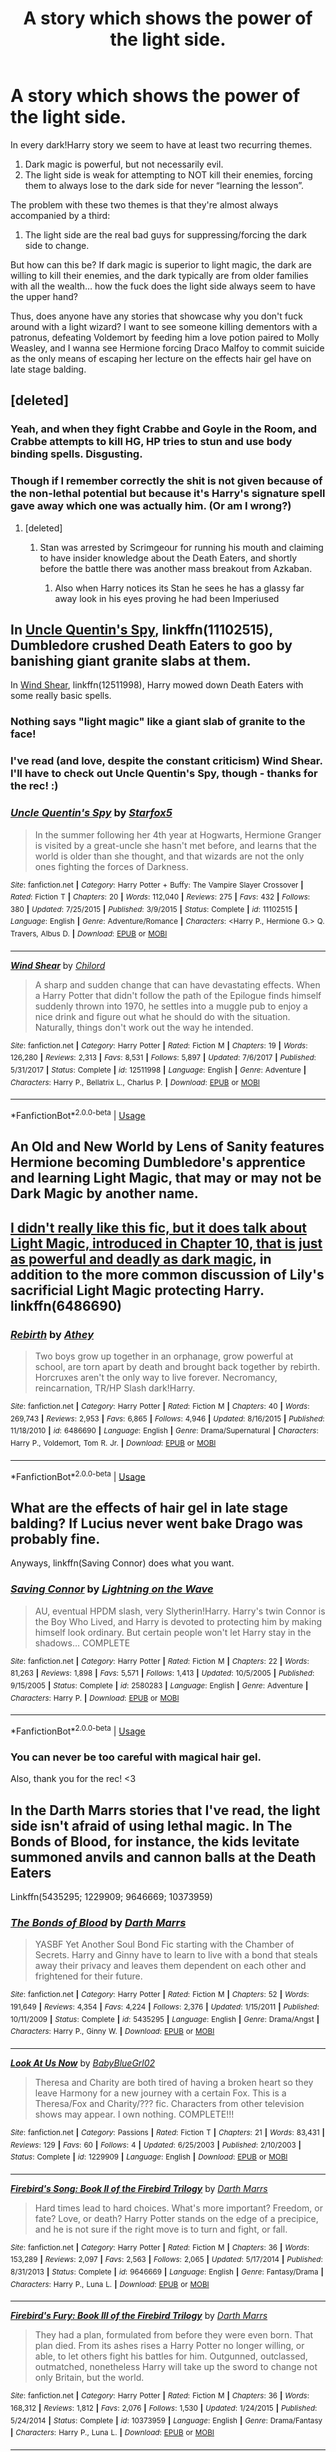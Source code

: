 #+TITLE: A story which shows the power of the light side.

* A story which shows the power of the light side.
:PROPERTIES:
:Author: FerusGrim
:Score: 34
:DateUnix: 1534301379.0
:DateShort: 2018-Aug-15
:FlairText: Request
:END:
In every dark!Harry story we seem to have at least two recurring themes.

1. Dark magic is powerful, but not necessarily evil.
2. The light side is weak for attempting to NOT kill their enemies, forcing them to always lose to the dark side for never “learning the lesson”.

The problem with these two themes is that they're almost always accompanied by a third:

1. The light side are the real bad guys for suppressing/forcing the dark side to change.

But how can this be? If dark magic is superior to light magic, the dark are willing to kill their enemies, and the dark typically are from older families with all the wealth... how the fuck does the light side always seem to have the upper hand?

Thus, does anyone have any stories that showcase why you don't fuck around with a light wizard? I want to see someone killing dementors with a patronus, defeating Voldemort by feeding him a love potion paired to Molly Weasley, and I wanna see Hermione forcing Draco Malfoy to commit suicide as the only means of escaping her lecture on the effects hair gel have on late stage balding.


** [deleted]
:PROPERTIES:
:Score: 43
:DateUnix: 1534319739.0
:DateShort: 2018-Aug-15
:END:

*** Yeah, and when they fight Crabbe and Goyle in the Room, and Crabbe attempts to kill HG, HP tries to stun and use body binding spells. Disgusting.
:PROPERTIES:
:Author: avittamboy
:Score: 19
:DateUnix: 1534324751.0
:DateShort: 2018-Aug-15
:END:


*** Though if I remember correctly the shit is not given because of the non-lethal potential but because it's Harry's signature spell gave away which one was actually him. (Or am I wrong?)
:PROPERTIES:
:Author: Snaximon
:Score: 2
:DateUnix: 1534329975.0
:DateShort: 2018-Aug-15
:END:

**** [deleted]
:PROPERTIES:
:Score: 13
:DateUnix: 1534334909.0
:DateShort: 2018-Aug-15
:END:

***** Stan was arrested by Scrimgeour for running his mouth and claiming to have insider knowledge about the Death Eaters, and shortly before the battle there was another mass breakout from Azkaban.
:PROPERTIES:
:Author: Jahoan
:Score: 5
:DateUnix: 1534340939.0
:DateShort: 2018-Aug-15
:END:

****** Also when Harry notices its Stan he sees he has a glassy far away look in his eyes proving he had been Imperiused
:PROPERTIES:
:Author: KidCoheed
:Score: 1
:DateUnix: 1542916856.0
:DateShort: 2018-Nov-22
:END:


** In [[https://m.fanfiction.net/s/11102515/1/Uncle-Quentin-s-Spy][Uncle Quentin's Spy]], linkffn(11102515), Dumbledore crushed Death Eaters to goo by banishing giant granite slabs at them.

In [[https://m.fanfiction.net/s/12511998/1/][Wind Shear]], linkffn(12511998), Harry mowed down Death Eaters with some really basic spells.
:PROPERTIES:
:Author: InquisitorCOC
:Score: 11
:DateUnix: 1534302993.0
:DateShort: 2018-Aug-15
:END:

*** Nothing says "light magic" like a giant slab of granite to the face!
:PROPERTIES:
:Author: rek-lama
:Score: 14
:DateUnix: 1534327764.0
:DateShort: 2018-Aug-15
:END:


*** I've read (and love, despite the constant criticism) Wind Shear. I'll have to check out Uncle Quentin's Spy, though - thanks for the rec! :)
:PROPERTIES:
:Author: FerusGrim
:Score: 2
:DateUnix: 1534303055.0
:DateShort: 2018-Aug-15
:END:


*** [[https://www.fanfiction.net/s/11102515/1/][*/Uncle Quentin's Spy/*]] by [[https://www.fanfiction.net/u/2548648/Starfox5][/Starfox5/]]

#+begin_quote
  In the summer following her 4th year at Hogwarts, Hermione Granger is visited by a great-uncle she hasn't met before, and learns that the world is older than she thought, and that wizards are not the only ones fighting the forces of Darkness.
#+end_quote

^{/Site/:} ^{fanfiction.net} ^{*|*} ^{/Category/:} ^{Harry} ^{Potter} ^{+} ^{Buffy:} ^{The} ^{Vampire} ^{Slayer} ^{Crossover} ^{*|*} ^{/Rated/:} ^{Fiction} ^{T} ^{*|*} ^{/Chapters/:} ^{20} ^{*|*} ^{/Words/:} ^{112,040} ^{*|*} ^{/Reviews/:} ^{275} ^{*|*} ^{/Favs/:} ^{432} ^{*|*} ^{/Follows/:} ^{380} ^{*|*} ^{/Updated/:} ^{7/25/2015} ^{*|*} ^{/Published/:} ^{3/9/2015} ^{*|*} ^{/Status/:} ^{Complete} ^{*|*} ^{/id/:} ^{11102515} ^{*|*} ^{/Language/:} ^{English} ^{*|*} ^{/Genre/:} ^{Adventure/Romance} ^{*|*} ^{/Characters/:} ^{<Harry} ^{P.,} ^{Hermione} ^{G.>} ^{Q.} ^{Travers,} ^{Albus} ^{D.} ^{*|*} ^{/Download/:} ^{[[http://www.ff2ebook.com/old/ffn-bot/index.php?id=11102515&source=ff&filetype=epub][EPUB]]} ^{or} ^{[[http://www.ff2ebook.com/old/ffn-bot/index.php?id=11102515&source=ff&filetype=mobi][MOBI]]}

--------------

[[https://www.fanfiction.net/s/12511998/1/][*/Wind Shear/*]] by [[https://www.fanfiction.net/u/67673/Chilord][/Chilord/]]

#+begin_quote
  A sharp and sudden change that can have devastating effects. When a Harry Potter that didn't follow the path of the Epilogue finds himself suddenly thrown into 1970, he settles into a muggle pub to enjoy a nice drink and figure out what he should do with the situation. Naturally, things don't work out the way he intended.
#+end_quote

^{/Site/:} ^{fanfiction.net} ^{*|*} ^{/Category/:} ^{Harry} ^{Potter} ^{*|*} ^{/Rated/:} ^{Fiction} ^{M} ^{*|*} ^{/Chapters/:} ^{19} ^{*|*} ^{/Words/:} ^{126,280} ^{*|*} ^{/Reviews/:} ^{2,313} ^{*|*} ^{/Favs/:} ^{8,531} ^{*|*} ^{/Follows/:} ^{5,897} ^{*|*} ^{/Updated/:} ^{7/6/2017} ^{*|*} ^{/Published/:} ^{5/31/2017} ^{*|*} ^{/Status/:} ^{Complete} ^{*|*} ^{/id/:} ^{12511998} ^{*|*} ^{/Language/:} ^{English} ^{*|*} ^{/Genre/:} ^{Adventure} ^{*|*} ^{/Characters/:} ^{Harry} ^{P.,} ^{Bellatrix} ^{L.,} ^{Charlus} ^{P.} ^{*|*} ^{/Download/:} ^{[[http://www.ff2ebook.com/old/ffn-bot/index.php?id=12511998&source=ff&filetype=epub][EPUB]]} ^{or} ^{[[http://www.ff2ebook.com/old/ffn-bot/index.php?id=12511998&source=ff&filetype=mobi][MOBI]]}

--------------

*FanfictionBot*^{2.0.0-beta} | [[https://github.com/tusing/reddit-ffn-bot/wiki/Usage][Usage]]
:PROPERTIES:
:Author: FanfictionBot
:Score: 1
:DateUnix: 1534303004.0
:DateShort: 2018-Aug-15
:END:


** An Old and New World by Lens of Sanity features Hermione becoming Dumbledore's apprentice and learning Light Magic, that may or may not be Dark Magic by another name.
:PROPERTIES:
:Author: howAboutNextWeek
:Score: 2
:DateUnix: 1534344890.0
:DateShort: 2018-Aug-15
:END:


** [[https://www.fanfiction.net/s/6486690/10/Rebirth][I didn't really like this fic, but it does talk about Light Magic, introduced in Chapter 10, that is just as powerful and deadly as dark magic]], in addition to the more common discussion of Lily's sacrificial Light Magic protecting Harry. linkffn(6486690)
:PROPERTIES:
:Author: AnimaLepton
:Score: 4
:DateUnix: 1534304210.0
:DateShort: 2018-Aug-15
:END:

*** [[https://www.fanfiction.net/s/6486690/1/][*/Rebirth/*]] by [[https://www.fanfiction.net/u/2328854/Athey][/Athey/]]

#+begin_quote
  Two boys grow up together in an orphanage, grow powerful at school, are torn apart by death and brought back together by rebirth. Horcruxes aren't the only way to live forever. Necromancy, reincarnation, TR/HP Slash dark!Harry.
#+end_quote

^{/Site/:} ^{fanfiction.net} ^{*|*} ^{/Category/:} ^{Harry} ^{Potter} ^{*|*} ^{/Rated/:} ^{Fiction} ^{M} ^{*|*} ^{/Chapters/:} ^{40} ^{*|*} ^{/Words/:} ^{269,743} ^{*|*} ^{/Reviews/:} ^{2,953} ^{*|*} ^{/Favs/:} ^{6,865} ^{*|*} ^{/Follows/:} ^{4,946} ^{*|*} ^{/Updated/:} ^{8/16/2015} ^{*|*} ^{/Published/:} ^{11/18/2010} ^{*|*} ^{/id/:} ^{6486690} ^{*|*} ^{/Language/:} ^{English} ^{*|*} ^{/Genre/:} ^{Drama/Supernatural} ^{*|*} ^{/Characters/:} ^{Harry} ^{P.,} ^{Voldemort,} ^{Tom} ^{R.} ^{Jr.} ^{*|*} ^{/Download/:} ^{[[http://www.ff2ebook.com/old/ffn-bot/index.php?id=6486690&source=ff&filetype=epub][EPUB]]} ^{or} ^{[[http://www.ff2ebook.com/old/ffn-bot/index.php?id=6486690&source=ff&filetype=mobi][MOBI]]}

--------------

*FanfictionBot*^{2.0.0-beta} | [[https://github.com/tusing/reddit-ffn-bot/wiki/Usage][Usage]]
:PROPERTIES:
:Author: FanfictionBot
:Score: 1
:DateUnix: 1534304232.0
:DateShort: 2018-Aug-15
:END:


** What are the effects of hair gel in late stage balding? If Lucius never went bake Drago was probably fine.

Anyways, linkffn(Saving Connor) does what you want.
:PROPERTIES:
:Author: midasgoldentouch
:Score: 2
:DateUnix: 1534303188.0
:DateShort: 2018-Aug-15
:END:

*** [[https://www.fanfiction.net/s/2580283/1/][*/Saving Connor/*]] by [[https://www.fanfiction.net/u/895946/Lightning-on-the-Wave][/Lightning on the Wave/]]

#+begin_quote
  AU, eventual HPDM slash, very Slytherin!Harry. Harry's twin Connor is the Boy Who Lived, and Harry is devoted to protecting him by making himself look ordinary. But certain people won't let Harry stay in the shadows... COMPLETE
#+end_quote

^{/Site/:} ^{fanfiction.net} ^{*|*} ^{/Category/:} ^{Harry} ^{Potter} ^{*|*} ^{/Rated/:} ^{Fiction} ^{M} ^{*|*} ^{/Chapters/:} ^{22} ^{*|*} ^{/Words/:} ^{81,263} ^{*|*} ^{/Reviews/:} ^{1,898} ^{*|*} ^{/Favs/:} ^{5,571} ^{*|*} ^{/Follows/:} ^{1,413} ^{*|*} ^{/Updated/:} ^{10/5/2005} ^{*|*} ^{/Published/:} ^{9/15/2005} ^{*|*} ^{/Status/:} ^{Complete} ^{*|*} ^{/id/:} ^{2580283} ^{*|*} ^{/Language/:} ^{English} ^{*|*} ^{/Genre/:} ^{Adventure} ^{*|*} ^{/Characters/:} ^{Harry} ^{P.} ^{*|*} ^{/Download/:} ^{[[http://www.ff2ebook.com/old/ffn-bot/index.php?id=2580283&source=ff&filetype=epub][EPUB]]} ^{or} ^{[[http://www.ff2ebook.com/old/ffn-bot/index.php?id=2580283&source=ff&filetype=mobi][MOBI]]}

--------------

*FanfictionBot*^{2.0.0-beta} | [[https://github.com/tusing/reddit-ffn-bot/wiki/Usage][Usage]]
:PROPERTIES:
:Author: FanfictionBot
:Score: 2
:DateUnix: 1534303218.0
:DateShort: 2018-Aug-15
:END:


*** You can never be too careful with magical hair gel.

Also, thank you for the rec! <3
:PROPERTIES:
:Author: FerusGrim
:Score: 1
:DateUnix: 1534303391.0
:DateShort: 2018-Aug-15
:END:


** In the Darth Marrs stories that I've read, the light side isn't afraid of using lethal magic. In The Bonds of Blood, for instance, the kids levitate summoned anvils and cannon balls at the Death Eaters

Linkffn(5435295; 1229909; 9646669; 10373959)
:PROPERTIES:
:Author: kayjayme813
:Score: 1
:DateUnix: 1534351283.0
:DateShort: 2018-Aug-15
:END:

*** [[https://www.fanfiction.net/s/5435295/1/][*/The Bonds of Blood/*]] by [[https://www.fanfiction.net/u/1229909/Darth-Marrs][/Darth Marrs/]]

#+begin_quote
  YASBF Yet Another Soul Bond Fic starting with the Chamber of Secrets. Harry and Ginny have to learn to live with a bond that steals away their privacy and leaves them dependent on each other and frightened for their future.
#+end_quote

^{/Site/:} ^{fanfiction.net} ^{*|*} ^{/Category/:} ^{Harry} ^{Potter} ^{*|*} ^{/Rated/:} ^{Fiction} ^{M} ^{*|*} ^{/Chapters/:} ^{52} ^{*|*} ^{/Words/:} ^{191,649} ^{*|*} ^{/Reviews/:} ^{4,354} ^{*|*} ^{/Favs/:} ^{4,224} ^{*|*} ^{/Follows/:} ^{2,376} ^{*|*} ^{/Updated/:} ^{1/15/2011} ^{*|*} ^{/Published/:} ^{10/11/2009} ^{*|*} ^{/Status/:} ^{Complete} ^{*|*} ^{/id/:} ^{5435295} ^{*|*} ^{/Language/:} ^{English} ^{*|*} ^{/Genre/:} ^{Drama/Angst} ^{*|*} ^{/Characters/:} ^{Harry} ^{P.,} ^{Ginny} ^{W.} ^{*|*} ^{/Download/:} ^{[[http://www.ff2ebook.com/old/ffn-bot/index.php?id=5435295&source=ff&filetype=epub][EPUB]]} ^{or} ^{[[http://www.ff2ebook.com/old/ffn-bot/index.php?id=5435295&source=ff&filetype=mobi][MOBI]]}

--------------

[[https://www.fanfiction.net/s/1229909/1/][*/Look At Us Now/*]] by [[https://www.fanfiction.net/u/140268/BabyBlueGrl02][/BabyBlueGrl02/]]

#+begin_quote
  Theresa and Charity are both tired of having a broken heart so they leave Harmony for a new journey with a certain Fox. This is a Theresa/Fox and Charity/??? fic. Characters from other television shows may appear. I own nothing. COMPLETE!!!
#+end_quote

^{/Site/:} ^{fanfiction.net} ^{*|*} ^{/Category/:} ^{Passions} ^{*|*} ^{/Rated/:} ^{Fiction} ^{T} ^{*|*} ^{/Chapters/:} ^{21} ^{*|*} ^{/Words/:} ^{83,431} ^{*|*} ^{/Reviews/:} ^{129} ^{*|*} ^{/Favs/:} ^{60} ^{*|*} ^{/Follows/:} ^{4} ^{*|*} ^{/Updated/:} ^{6/25/2003} ^{*|*} ^{/Published/:} ^{2/10/2003} ^{*|*} ^{/Status/:} ^{Complete} ^{*|*} ^{/id/:} ^{1229909} ^{*|*} ^{/Language/:} ^{English} ^{*|*} ^{/Download/:} ^{[[http://www.ff2ebook.com/old/ffn-bot/index.php?id=1229909&source=ff&filetype=epub][EPUB]]} ^{or} ^{[[http://www.ff2ebook.com/old/ffn-bot/index.php?id=1229909&source=ff&filetype=mobi][MOBI]]}

--------------

[[https://www.fanfiction.net/s/9646669/1/][*/Firebird's Song: Book II of the Firebird Trilogy/*]] by [[https://www.fanfiction.net/u/1229909/Darth-Marrs][/Darth Marrs/]]

#+begin_quote
  Hard times lead to hard choices. What's more important? Freedom, or fate? Love, or death? Harry Potter stands on the edge of a precipice, and he is not sure if the right move is to turn and fight, or fall.
#+end_quote

^{/Site/:} ^{fanfiction.net} ^{*|*} ^{/Category/:} ^{Harry} ^{Potter} ^{*|*} ^{/Rated/:} ^{Fiction} ^{M} ^{*|*} ^{/Chapters/:} ^{36} ^{*|*} ^{/Words/:} ^{153,289} ^{*|*} ^{/Reviews/:} ^{2,097} ^{*|*} ^{/Favs/:} ^{2,563} ^{*|*} ^{/Follows/:} ^{2,065} ^{*|*} ^{/Updated/:} ^{5/17/2014} ^{*|*} ^{/Published/:} ^{8/31/2013} ^{*|*} ^{/Status/:} ^{Complete} ^{*|*} ^{/id/:} ^{9646669} ^{*|*} ^{/Language/:} ^{English} ^{*|*} ^{/Genre/:} ^{Fantasy/Drama} ^{*|*} ^{/Characters/:} ^{Harry} ^{P.,} ^{Luna} ^{L.} ^{*|*} ^{/Download/:} ^{[[http://www.ff2ebook.com/old/ffn-bot/index.php?id=9646669&source=ff&filetype=epub][EPUB]]} ^{or} ^{[[http://www.ff2ebook.com/old/ffn-bot/index.php?id=9646669&source=ff&filetype=mobi][MOBI]]}

--------------

[[https://www.fanfiction.net/s/10373959/1/][*/Firebird's Fury: Book III of the Firebird Trilogy/*]] by [[https://www.fanfiction.net/u/1229909/Darth-Marrs][/Darth Marrs/]]

#+begin_quote
  They had a plan, formulated from before they were even born. That plan died. From its ashes rises a Harry Potter no longer willing, or able, to let others fight his battles for him. Outgunned, outclassed, outmatched, nonetheless Harry will take up the sword to change not only Britain, but the world.
#+end_quote

^{/Site/:} ^{fanfiction.net} ^{*|*} ^{/Category/:} ^{Harry} ^{Potter} ^{*|*} ^{/Rated/:} ^{Fiction} ^{M} ^{*|*} ^{/Chapters/:} ^{36} ^{*|*} ^{/Words/:} ^{168,312} ^{*|*} ^{/Reviews/:} ^{1,812} ^{*|*} ^{/Favs/:} ^{2,076} ^{*|*} ^{/Follows/:} ^{1,530} ^{*|*} ^{/Updated/:} ^{1/24/2015} ^{*|*} ^{/Published/:} ^{5/24/2014} ^{*|*} ^{/Status/:} ^{Complete} ^{*|*} ^{/id/:} ^{10373959} ^{*|*} ^{/Language/:} ^{English} ^{*|*} ^{/Genre/:} ^{Drama/Fantasy} ^{*|*} ^{/Characters/:} ^{Harry} ^{P.,} ^{Luna} ^{L.} ^{*|*} ^{/Download/:} ^{[[http://www.ff2ebook.com/old/ffn-bot/index.php?id=10373959&source=ff&filetype=epub][EPUB]]} ^{or} ^{[[http://www.ff2ebook.com/old/ffn-bot/index.php?id=10373959&source=ff&filetype=mobi][MOBI]]}

--------------

*FanfictionBot*^{2.0.0-beta} | [[https://github.com/tusing/reddit-ffn-bot/wiki/Usage][Usage]]
:PROPERTIES:
:Author: FanfictionBot
:Score: 1
:DateUnix: 1534351303.0
:DateShort: 2018-Aug-15
:END:

**** Bad Bot. Let's try that again.

Linkffn(8629685)
:PROPERTIES:
:Author: kayjayme813
:Score: 1
:DateUnix: 1534351470.0
:DateShort: 2018-Aug-15
:END:

***** [[https://www.fanfiction.net/s/8629685/1/][*/Firebird's Son: Book I of the Firebird Trilogy/*]] by [[https://www.fanfiction.net/u/1229909/Darth-Marrs][/Darth Marrs/]]

#+begin_quote
  He stepped into a world he didn't understand, following footprints he could not see, toward a destiny he could never imagine. How can one boy make a world brighter when it is so very dark to begin with? A completely AU Harry Potter universe.
#+end_quote

^{/Site/:} ^{fanfiction.net} ^{*|*} ^{/Category/:} ^{Harry} ^{Potter} ^{*|*} ^{/Rated/:} ^{Fiction} ^{M} ^{*|*} ^{/Chapters/:} ^{40} ^{*|*} ^{/Words/:} ^{172,506} ^{*|*} ^{/Reviews/:} ^{3,840} ^{*|*} ^{/Favs/:} ^{4,629} ^{*|*} ^{/Follows/:} ^{3,519} ^{*|*} ^{/Updated/:} ^{8/24/2013} ^{*|*} ^{/Published/:} ^{10/21/2012} ^{*|*} ^{/Status/:} ^{Complete} ^{*|*} ^{/id/:} ^{8629685} ^{*|*} ^{/Language/:} ^{English} ^{*|*} ^{/Genre/:} ^{Drama} ^{*|*} ^{/Characters/:} ^{Harry} ^{P.,} ^{Luna} ^{L.} ^{*|*} ^{/Download/:} ^{[[http://www.ff2ebook.com/old/ffn-bot/index.php?id=8629685&source=ff&filetype=epub][EPUB]]} ^{or} ^{[[http://www.ff2ebook.com/old/ffn-bot/index.php?id=8629685&source=ff&filetype=mobi][MOBI]]}

--------------

*FanfictionBot*^{2.0.0-beta} | [[https://github.com/tusing/reddit-ffn-bot/wiki/Usage][Usage]]
:PROPERTIES:
:Author: FanfictionBot
:Score: 1
:DateUnix: 1534351483.0
:DateShort: 2018-Aug-15
:END:


** There was a story where Harry dropped a boulder that was reduced to the size of a pebble and after entering the wards it took back it's size. Don't remember which story it was but I'm pretty sure time travel was involved.

It's not really light side magic but it's not dark. More like neutral one. But what is dark and light? For example I wouldn't put love potion under light magic as it is mind control.
:PROPERTIES:
:Author: MoleOfWar
:Score: 1
:DateUnix: 1534354830.0
:DateShort: 2018-Aug-15
:END:

*** I'm not sure if there is another story, but in The Accidental Bond Harry enlarges pebbles and throws them at Malfoy Manor and because he's in second or third year I believe they shrunk before the Aurors got there. Linkffn(5604382)
:PROPERTIES:
:Author: ameuns
:Score: 1
:DateUnix: 1534428110.0
:DateShort: 2018-Aug-16
:END:

**** Oh yeah maybe that's the one thanks. It's been long since I read it so I may have forgotten the details
:PROPERTIES:
:Author: MoleOfWar
:Score: 2
:DateUnix: 1534500861.0
:DateShort: 2018-Aug-17
:END:


**** [[https://www.fanfiction.net/s/5604382/1/][*/The Accidental Bond/*]] by [[https://www.fanfiction.net/u/1251524/kb0][/kb0/]]

#+begin_quote
  Harry finds that his "saving people thing" is a power of its own, capable of bonding single witches to him if their life is in mortal danger, with unusual results. H/multi
#+end_quote

^{/Site/:} ^{fanfiction.net} ^{*|*} ^{/Category/:} ^{Harry} ^{Potter} ^{*|*} ^{/Rated/:} ^{Fiction} ^{M} ^{*|*} ^{/Chapters/:} ^{33} ^{*|*} ^{/Words/:} ^{415,017} ^{*|*} ^{/Reviews/:} ^{4,090} ^{*|*} ^{/Favs/:} ^{6,718} ^{*|*} ^{/Follows/:} ^{4,919} ^{*|*} ^{/Updated/:} ^{1/16/2013} ^{*|*} ^{/Published/:} ^{12/23/2009} ^{*|*} ^{/Status/:} ^{Complete} ^{*|*} ^{/id/:} ^{5604382} ^{*|*} ^{/Language/:} ^{English} ^{*|*} ^{/Genre/:} ^{Drama/Adventure} ^{*|*} ^{/Characters/:} ^{Harry} ^{P.} ^{*|*} ^{/Download/:} ^{[[http://www.ff2ebook.com/old/ffn-bot/index.php?id=5604382&source=ff&filetype=epub][EPUB]]} ^{or} ^{[[http://www.ff2ebook.com/old/ffn-bot/index.php?id=5604382&source=ff&filetype=mobi][MOBI]]}

--------------

*FanfictionBot*^{2.0.0-beta} | [[https://github.com/tusing/reddit-ffn-bot/wiki/Usage][Usage]]
:PROPERTIES:
:Author: FanfictionBot
:Score: 1
:DateUnix: 1534428124.0
:DateShort: 2018-Aug-16
:END:


** I would say the Star Wars Force Unleashed novelization. When Starkiller redeems himself he gets a large powerup. Shows the light side can be just as powerful.

In all seriousness though that could be a good basis for a fanfiction is powerful non dark magic. Harder to achieve but less damaging.
:PROPERTIES:
:Author: RenegadeNine
:Score: 1
:DateUnix: 1534358528.0
:DateShort: 2018-Aug-15
:END:


** If you think about it, purely from a perspective of putting down the other guy, stupefy is probably the best spell - short, simple, and essentially guaranteed to put down the other guy in a fight. Dark spells are all well and good, but injury doesnt stop a person from casting spells, and the killing curse isnt really a short incantation, not to mention it's apparent difficulty.

Dark magic is destructive, but perhaps not necessarily all that effective when it comes to actually fighting :p
:PROPERTIES:
:Author: ClearlyAThrowawai
:Score: 1
:DateUnix: 1534496952.0
:DateShort: 2018-Aug-17
:END:


** Well, there are some very intimidating light wizards in linkffn(Significant Digits), including destroying Fiendfyre with hard vacuum, aerial bombing Azkaban using Phoenix travel, and Hermione /ripping a backup wand out of her own arm, disguised as an ulna/, but it's a sequel to Methods of Rationality, so if you haven't read or didn't like that, you probably wouldn't enjoy this.

And yes, they have a Patronus charm that can destroy Dementors.
:PROPERTIES:
:Author: thrawnca
:Score: 1
:DateUnix: 1534327416.0
:DateShort: 2018-Aug-15
:END:

*** [[https://www.fanfiction.net/s/11174940/1/][*/Significant Digits/*]] by [[https://www.fanfiction.net/u/6622064/adeebus][/adeebus/]]

#+begin_quote
  (Continuation of Harry Potter and the Methods of Rationality) It's easy to make big plans and ask big questions, but harder to follow them through. Find out what happens to Harry Potter-Evans-Verres, Hermione, Draco, and everyone else once they grow into their roles as leaders, leave the shelter of Hogwarts, and venture out into a wider world. Permanent home: anarchyishyperbole com
#+end_quote

^{/Site/:} ^{fanfiction.net} ^{*|*} ^{/Category/:} ^{Harry} ^{Potter} ^{*|*} ^{/Rated/:} ^{Fiction} ^{T} ^{*|*} ^{/Chapters/:} ^{58} ^{*|*} ^{/Words/:} ^{298,709} ^{*|*} ^{/Reviews/:} ^{260} ^{*|*} ^{/Favs/:} ^{479} ^{*|*} ^{/Follows/:} ^{578} ^{*|*} ^{/Updated/:} ^{5/16/2016} ^{*|*} ^{/Published/:} ^{4/9/2015} ^{*|*} ^{/Status/:} ^{Complete} ^{*|*} ^{/id/:} ^{11174940} ^{*|*} ^{/Language/:} ^{English} ^{*|*} ^{/Genre/:} ^{Mystery/Adventure} ^{*|*} ^{/Characters/:} ^{Harry} ^{P.,} ^{Hermione} ^{G.,} ^{Draco} ^{M.,} ^{Voldemort} ^{*|*} ^{/Download/:} ^{[[http://www.ff2ebook.com/old/ffn-bot/index.php?id=11174940&source=ff&filetype=epub][EPUB]]} ^{or} ^{[[http://www.ff2ebook.com/old/ffn-bot/index.php?id=11174940&source=ff&filetype=mobi][MOBI]]}

--------------

*FanfictionBot*^{2.0.0-beta} | [[https://github.com/tusing/reddit-ffn-bot/wiki/Usage][Usage]]
:PROPERTIES:
:Author: FanfictionBot
:Score: 1
:DateUnix: 1534327438.0
:DateShort: 2018-Aug-15
:END:


** A
:PROPERTIES:
:Author: verdinine
:Score: -2
:DateUnix: 1534339235.0
:DateShort: 2018-Aug-15
:END:
